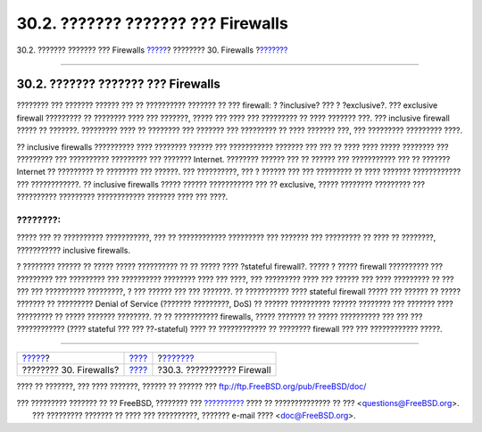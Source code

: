 ===================================
30.2. ??????? ??????? ??? Firewalls
===================================

.. raw:: html

   <div class="navheader">

30.2. ??????? ??????? ??? Firewalls
`????? <firewalls.html>`__?
???????? 30. Firewalls
?\ `??????? <firewalls-apps.html>`__

--------------

.. raw:: html

   </div>

.. raw:: html

   <div class="sect1">

.. raw:: html

   <div class="titlepage" xmlns="">

.. raw:: html

   <div>

.. raw:: html

   <div>

30.2. ??????? ??????? ??? Firewalls
-----------------------------------

.. raw:: html

   </div>

.. raw:: html

   </div>

.. raw:: html

   </div>

???????? ??? ??????? ?????? ??? ?? ?????????? ??????? ?? ??? firewall: ?
?inclusive? ??? ? ?exclusive?. ??? exclusive firewall ????????? ??
???????? ???? ??? ???????, ????? ??? ???? ??? ????????? ?? ???? ???????
???. ??? inclusive firewall ????? ?? ???????. ????????? ???? ?? ????????
??? ??????? ??? ????????? ?? ???? ??????? ???, ??? ????????? ?????????
????.

?? inclusive firewalls ?????????? ???? ???????? ?????? ??? ???????????
??????? ??? ??? ?? ???? ???? ????? ???????? ??? ????????? ??? ??????????
????????? ??? ??????? Internet. ???????? ?????? ??? ?? ?????? ???
??????????? ??? ?? ??????? Internet ?? ????????? ?? ???????? ??? ??????.
??? ??????????, ??? ? ?????? ??? ??? ????????? ?? ???? ???????
???????????? ??? ????????????. ?? inclusive firewalls ????? ??????
??????????? ??? ?? exclusive, ????? ???????? ????????? ??? ??????????
????????? ???????????? ??????? ???? ??? ????.

.. raw:: html

   <div class="note" xmlns="">

????????:
~~~~~~~~~

????? ??? ?? ?????????? ???????????, ??? ?? ???????????? ????????? ???
??????? ??? ????????? ?? ???? ?? ????????, ??????????? inclusive
firewalls.

.. raw:: html

   </div>

? ???????? ?????? ?? ????? ????? ?????????? ?? ?? ????? ???? ?stateful
firewall?. ????? ? ????? firewall ?????????? ??? ????????? ??? ?????????
??? ?????????? ???????? ???? ??? ????, ??? ????????? ???? ??? ?????? ???
???? ????????? ?? ??? ??? ??? ?????????? ?????????, ? ??? ?????? ??? ???
???????. ?? ??????????? ???? stateful firewall ????? ??? ?????? ?? ?????
??????? ?? ????????? Denial of Service (??????? ?????????, DoS) ??
?????? ?????????? ?????? ???????? ??? ??????? ???? ????????? ?? ?????
??????? ????????. ?? ?? ??????????? firewalls, ????? ??????? ?? ?????
?????????? ??? ??? ??? ???????????? (???? stateful ??? ??? ??-stateful)
???? ?? ???????????? ?? ???????? firewall ??? ??? ???????????? ?????.

.. raw:: html

   </div>

.. raw:: html

   <div class="navfooter">

--------------

+-------------------------------+-----------------------------+----------------------------------------+
| `????? <firewalls.html>`__?   | `???? <firewalls.html>`__   | ?\ `??????? <firewalls-apps.html>`__   |
+-------------------------------+-----------------------------+----------------------------------------+
| ???????? 30. Firewalls?       | `???? <index.html>`__       | ?30.3. ??????????? Firewall            |
+-------------------------------+-----------------------------+----------------------------------------+

.. raw:: html

   </div>

???? ?? ???????, ??? ???? ???????, ?????? ?? ?????? ???
ftp://ftp.FreeBSD.org/pub/FreeBSD/doc/

| ??? ????????? ??????? ?? ?? FreeBSD, ???????? ???
  `?????????? <http://www.FreeBSD.org/docs.html>`__ ???? ??
  ?????????????? ?? ??? <questions@FreeBSD.org\ >.
|  ??? ????????? ??????? ?? ???? ??? ??????????, ??????? e-mail ????
  <doc@FreeBSD.org\ >.
